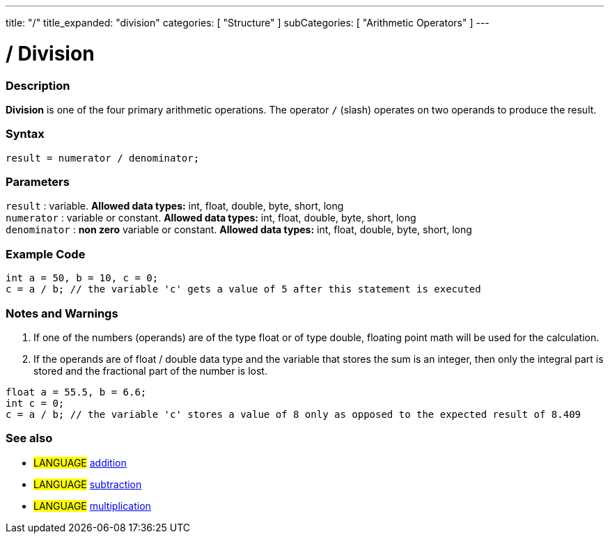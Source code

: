 ---
title: "/"
title_expanded: "division"
categories: [ "Structure" ]
subCategories: [ "Arithmetic Operators" ]
---

:source-highlighter: pygments
:pygments-style: arduino



= / Division


// OVERVIEW SECTION STARTS
[#overview]
--

[float]
=== Description
*Division* is one of the four primary arithmetic operations. The operator `/` (slash) operates on two operands to produce the result.
[%hardbreaks]


[float]
=== Syntax
[source,arduino]
----
result = numerator / denominator;
----

[float]
=== Parameters
`result` : variable. *Allowed data types:* int, float, double, byte, short, long  +
`numerator` : variable or constant. *Allowed data types:* int, float, double, byte, short, long  +
`denominator` : *non zero* variable or constant. *Allowed data types:* int, float, double, byte, short, long
[%hardbreaks]

--
// OVERVIEW SECTION ENDS




// HOW TO USE SECTION STARTS
[#howtouse]
--

[float]
=== Example Code

[source,arduino]
----
int a = 50, b = 10, c = 0;
c = a / b; // the variable 'c' gets a value of 5 after this statement is executed
----
[%hardbreaks]

[float]
=== Notes and Warnings
1. If one of the numbers (operands) are of the type float or of type double, floating point math will be used for the calculation.

2. If the operands are of float / double data type and the variable that stores the sum is an integer, then only the integral part is stored and the fractional part of the number is lost.

[source,arduino]
----
float a = 55.5, b = 6.6;
int c = 0;
c = a / b; // the variable 'c' stores a value of 8 only as opposed to the expected result of 8.409
----
[%hardbreaks]

[float]
=== See also

[role="language"]
* #LANGUAGE# link:../addition[addition]
* #LANGUAGE# link:../subtraction[subtraction]
* #LANGUAGE# link:../multiplication[multiplication]

--
// HOW TO USE SECTION ENDS
